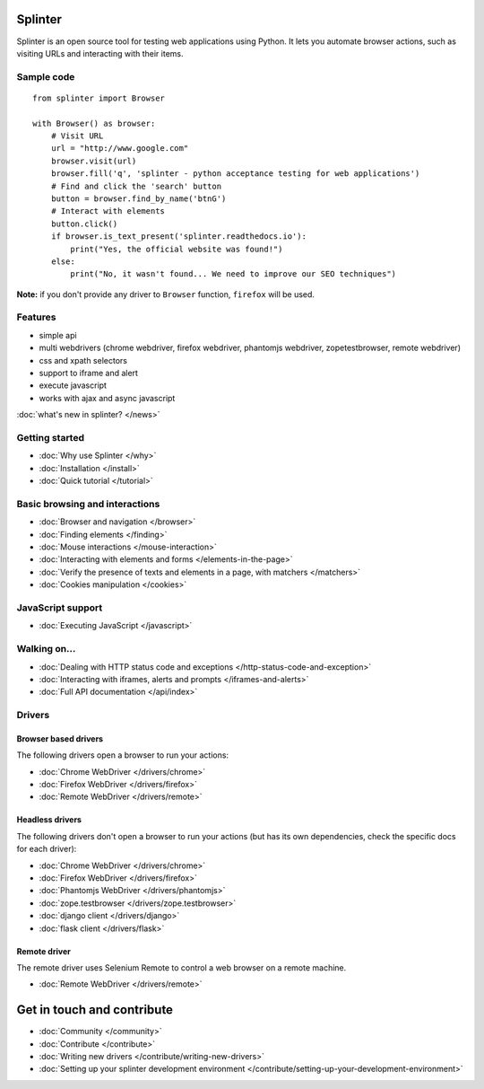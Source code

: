 .. Copyright 2012 splinter authors. All rights reserved.
   Use of this source code is governed by a BSD-style
   license that can be found in the LICENSE file.

.. meta::
    :description: Documentation for splinter, an open source tool for testing web applications
    :keywords: splinter, python, tutorial, documentation, web application, tests, atdd, tdd, acceptance tests

Splinter
==============

Splinter is an open source tool for testing web applications using Python.
It lets you automate browser actions, such as visiting URLs and interacting with their items.

Sample code
-----------

.. highlight:: python

::

    from splinter import Browser

    with Browser() as browser:
        # Visit URL
        url = "http://www.google.com"
        browser.visit(url)
        browser.fill('q', 'splinter - python acceptance testing for web applications')
        # Find and click the 'search' button
        button = browser.find_by_name('btnG')
        # Interact with elements
        button.click()
        if browser.is_text_present('splinter.readthedocs.io'):
            print("Yes, the official website was found!")
        else:
            print("No, it wasn't found... We need to improve our SEO techniques")

**Note:** if you don't provide any driver to ``Browser`` function, ``firefox`` will be used.

Features
--------

* simple api
* multi webdrivers (chrome webdriver, firefox webdriver, phantomjs webdriver, zopetestbrowser, remote webdriver)
* css and xpath selectors
* support to iframe and alert
* execute javascript
* works with ajax and async javascript

:doc:`what's new in splinter? </news>`

Getting started
---------------
* :doc:`Why use Splinter </why>`
* :doc:`Installation </install>`
* :doc:`Quick tutorial </tutorial>`

Basic browsing and interactions
-------------------------------

* :doc:`Browser and navigation </browser>`
* :doc:`Finding elements </finding>`
* :doc:`Mouse interactions </mouse-interaction>`
* :doc:`Interacting with elements and forms </elements-in-the-page>`
* :doc:`Verify the presence of texts and elements in a page, with matchers </matchers>`
* :doc:`Cookies manipulation </cookies>`

JavaScript support
------------------

* :doc:`Executing JavaScript </javascript>`

Walking on...
-------------

* :doc:`Dealing with HTTP status code and exceptions </http-status-code-and-exception>`
* :doc:`Interacting with iframes, alerts and prompts </iframes-and-alerts>`
* :doc:`Full API documentation </api/index>`

Drivers
-------

Browser based drivers
+++++++++++++++++++++

The following drivers open a browser to run your actions:

* :doc:`Chrome WebDriver </drivers/chrome>`
* :doc:`Firefox WebDriver </drivers/firefox>`
* :doc:`Remote WebDriver </drivers/remote>`

Headless drivers
++++++++++++++++

The following drivers don't open a browser to run your actions (but has its own dependencies, check the
specific docs for each driver):

* :doc:`Chrome WebDriver </drivers/chrome>`
* :doc:`Firefox WebDriver </drivers/firefox>`
* :doc:`Phantomjs WebDriver </drivers/phantomjs>`
* :doc:`zope.testbrowser </drivers/zope.testbrowser>`
* :doc:`django client </drivers/django>`
* :doc:`flask client </drivers/flask>`

Remote driver
++++++++++++++

The remote driver uses Selenium Remote to control a web browser on a remote
machine.

* :doc:`Remote WebDriver </drivers/remote>`


Get in touch and contribute
===========================

* :doc:`Community </community>`
* :doc:`Contribute </contribute>`
* :doc:`Writing new drivers </contribute/writing-new-drivers>`
* :doc:`Setting up your splinter development environment </contribute/setting-up-your-development-environment>`
